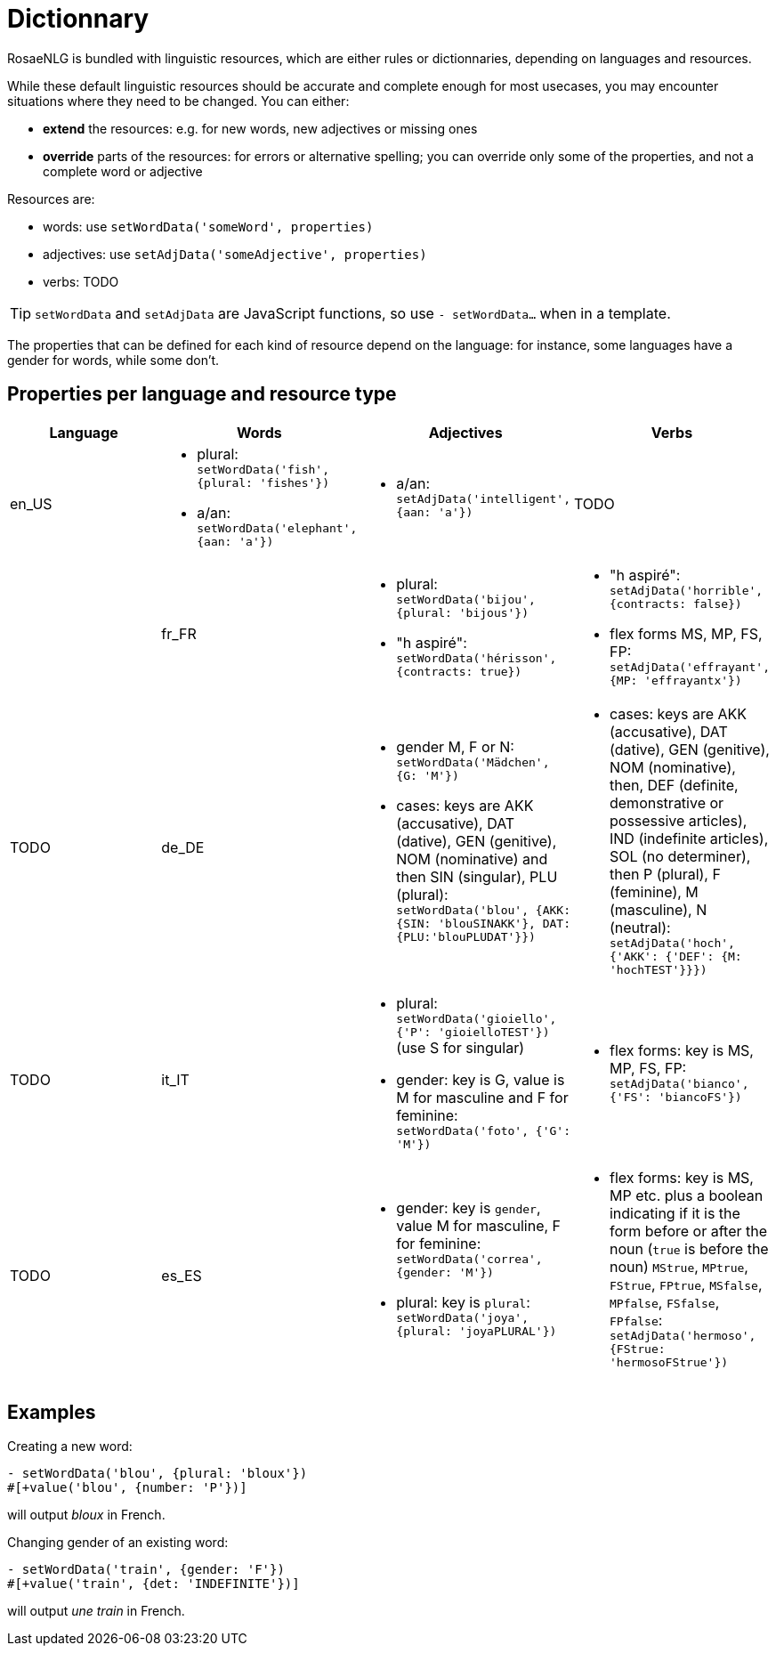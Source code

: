 = Dictionnary

RosaeNLG is bundled with linguistic resources, which are either rules or dictionnaries, depending on languages and resources.

While these default linguistic resources should be accurate and complete enough for most usecases, you may encounter situations where they need to be changed. You can either:

* *extend* the resources: e.g. for new words, new adjectives or missing ones
* *override* parts of the resources: for errors or alternative spelling; you can override only some of the properties, and not a complete word or adjective

Resources are:

* words: use `setWordData('someWord', properties)`
* adjectives: use `setAdjData('someAdjective', properties)`
* verbs: TODO

TIP: `setWordData` and `setAdjData` are JavaScript functions, so use `- setWordData...` when in a template.

The properties that can be defined for each kind of resource depend on the language: for instance, some languages have a gender for words, while some don't.

== Properties per language and resource type


[options="header"]
|===
| Language | Words | Adjectives | Verbs
| en_US
a|
* plural: `setWordData('fish', {plural: 'fishes'})`
* a/an: `setWordData('elephant', {aan: 'a'})`
a|
* a/an: `setAdjData('intelligent', {aan: 'a'})`
| TODO
a|
| fr_FR
a|
* plural: `setWordData('bijou', {plural: 'bijous'})`
* "h aspiré": `setWordData('hérisson', {contracts: true})`
a|
* "h aspiré": `setAdjData('horrible', {contracts: false})`
* flex forms MS, MP, FS, FP: `setAdjData('effrayant', {MP: 'effrayantx'})`
| TODO
| de_DE
a|
* gender M, F or N: `setWordData('Mädchen', {G: 'M'})`
* cases: keys are AKK (accusative), DAT (dative), GEN (genitive), NOM (nominative) and then SIN (singular), PLU (plural): `setWordData('blou', {AKK: {SIN: 'blouSINAKK'}, DAT: {PLU:'blouPLUDAT'}})`
a|
* cases: keys are AKK (accusative), DAT (dative), GEN (genitive), NOM (nominative), then, DEF (definite, demonstrative or possessive articles), IND (indefinite articles), SOL (no determiner), then P (plural), F (feminine), M (masculine), N (neutral): `setAdjData('hoch', {'AKK': {'DEF': {M: 'hochTEST'}}})`
| TODO
| it_IT
a|
* plural: `setWordData('gioiello', {'P': 'gioielloTEST'})` (use S for singular)
* gender: key is G, value is M for masculine and F for feminine: `setWordData('foto', {'G': 'M'})`
a|
* flex forms: key is MS, MP, FS, FP: `setAdjData('bianco', {'FS': 'biancoFS'})`
| TODO
| es_ES
a|
* gender: key is `gender`, value M for masculine, F for feminine: `setWordData('correa', {gender: 'M'})`
* plural: key is `plural`: `setWordData('joya', {plural: 'joyaPLURAL'})`
a|
* flex forms: key is MS, MP etc. plus a boolean indicating if it is the form before or after the noun (`true` is before the noun) `MStrue`, `MPtrue`, `FStrue`, `FPtrue`, `MSfalse`, `MPfalse`, `FSfalse`, `FPfalse`: `setAdjData('hermoso', {FStrue: 'hermosoFStrue'})`
| TODO
|===


== Examples

Creating a new word:
----
- setWordData('blou', {plural: 'bloux'})
#[+value('blou', {number: 'P'})]
----
will output _bloux_ in French.

Changing gender of an existing word:
----
- setWordData('train', {gender: 'F'})
#[+value('train', {det: 'INDEFINITE'})]
----
will output _une train_ in French.
